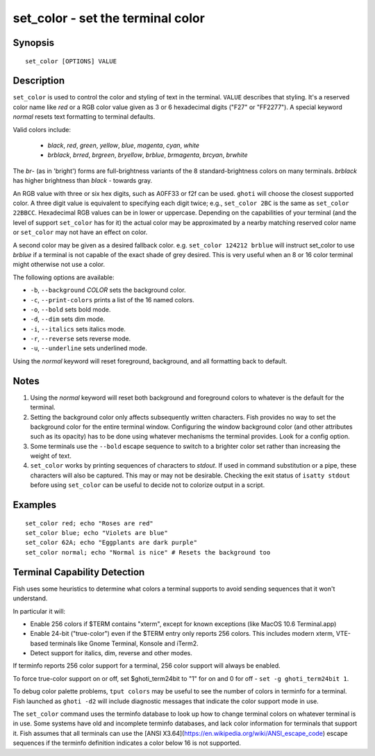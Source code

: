 .. _cmd-set_color:

set_color - set the terminal color
==================================

Synopsis
--------

::

    set_color [OPTIONS] VALUE

Description
-----------

``set_color`` is used to control the color and styling of text in the terminal. ``VALUE`` describes that styling. It's a reserved color name like *red* or a RGB color value given as 3 or 6 hexadecimal digits ("F27" or "FF2277"). A special keyword *normal* resets text formatting to terminal defaults.

Valid colors include:

  - *black*, *red*, *green*, *yellow*, *blue*, *magenta*, *cyan*, *white*
  - *brblack*, *brred*, *brgreen*, *bryellow*, *brblue*, *brmagenta*, *brcyan*, *brwhite*

The *br*- (as in 'bright') forms are full-brightness variants of the 8 standard-brightness colors on many terminals. *brblack* has higher brightness than *black* - towards gray.

An RGB value with three or six hex digits, such as A0FF33 or f2f can be used. ``ghoti`` will choose the closest supported color. A three digit value is equivalent to specifying each digit twice; e.g., ``set_color 2BC`` is the same as ``set_color 22BBCC``. Hexadecimal RGB values can be in lower or uppercase. Depending on the capabilities of your terminal (and the level of support ``set_color`` has for it) the actual color may be approximated by a nearby matching reserved color name or ``set_color`` may not have an effect on color.

A second color may be given as a desired fallback color. e.g. ``set_color 124212 brblue`` will instruct set_color to use *brblue* if a terminal is not capable of the exact shade of grey desired. This is very useful when an 8 or 16 color terminal might otherwise not use a color.

The following options are available:

- ``-b``, ``--background`` *COLOR* sets the background color.
- ``-c``, ``--print-colors`` prints a list of the 16 named colors.
- ``-o``, ``--bold`` sets bold mode.
- ``-d``, ``--dim`` sets dim mode.
- ``-i``, ``--italics`` sets italics mode.
- ``-r``, ``--reverse`` sets reverse mode.
- ``-u``, ``--underline`` sets underlined mode.

Using the *normal* keyword will reset foreground, background, and all formatting back to default.

Notes
-----

1. Using the *normal* keyword will reset both background and foreground colors to whatever is the default for the terminal.
2. Setting the background color only affects subsequently written characters. Fish provides no way to set the background color for the entire terminal window. Configuring the window background color (and other attributes such as its opacity) has to be done using whatever mechanisms the terminal provides. Look for a config option.
3. Some terminals use the ``--bold`` escape sequence to switch to a brighter color set rather than increasing the weight of text.
4. ``set_color`` works by printing sequences of characters to *stdout*. If used in command substitution or a pipe, these characters will also be captured. This may or may not be desirable. Checking the exit status of ``isatty stdout`` before using ``set_color`` can be useful to decide not to colorize output in a script.

Examples
--------


::

    set_color red; echo "Roses are red"
    set_color blue; echo "Violets are blue"
    set_color 62A; echo "Eggplants are dark purple"
    set_color normal; echo "Normal is nice" # Resets the background too


Terminal Capability Detection
-----------------------------

Fish uses some heuristics to determine what colors a terminal supports to avoid sending sequences that it won't understand.

In particular it will:

- Enable 256 colors if $TERM contains "xterm", except for known exceptions (like MacOS 10.6 Terminal.app)
- Enable 24-bit ("true-color") even if the $TERM entry only reports 256 colors. This includes modern xterm, VTE-based terminals like Gnome Terminal, Konsole and iTerm2.
- Detect support for italics, dim, reverse and other modes.

If terminfo reports 256 color support for a terminal, 256 color support will always be enabled.

To force true-color support on or off, set $ghoti_term24bit to "1" for on and 0 for off - ``set -g ghoti_term24bit 1``.

To debug color palette problems, ``tput colors`` may be useful to see the number of colors in terminfo for a terminal. Fish launched as ``ghoti -d2`` will include diagnostic messages that indicate the color support mode in use.

The ``set_color`` command uses the terminfo database to look up how to change terminal colors on whatever terminal is in use. Some systems have old and incomplete terminfo databases, and lack color information for terminals that support it. Fish assumes that all terminals can use the [ANSI X3.64](https://en.wikipedia.org/wiki/ANSI_escape_code) escape sequences if the terminfo definition indicates a color below 16 is not supported.

